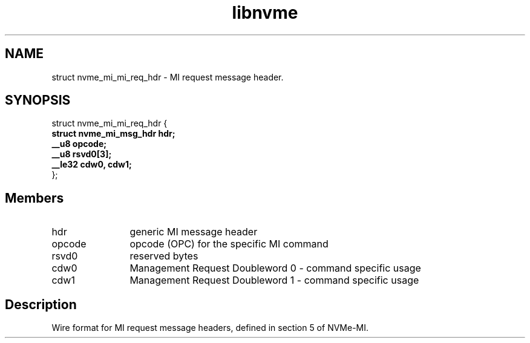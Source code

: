 .TH "libnvme" 9 "struct nvme_mi_mi_req_hdr" "September 2023" "API Manual" LINUX
.SH NAME
struct nvme_mi_mi_req_hdr \- MI request message header.
.SH SYNOPSIS
struct nvme_mi_mi_req_hdr {
.br
.BI "    struct nvme_mi_msg_hdr hdr;"
.br
.BI "    __u8 opcode;"
.br
.BI "    __u8 rsvd0[3];"
.br
.BI "    __le32 cdw0, cdw1;"
.br
.BI "
};
.br

.SH Members
.IP "hdr" 12
generic MI message header
.IP "opcode" 12
opcode (OPC) for the specific MI command
.IP "rsvd0" 12
reserved bytes
.IP "cdw0" 12
Management Request Doubleword 0 - command specific usage
.IP "cdw1" 12
Management Request Doubleword 1 - command specific usage
.SH "Description"
Wire format for MI request message headers, defined in section 5 of NVMe-MI.
